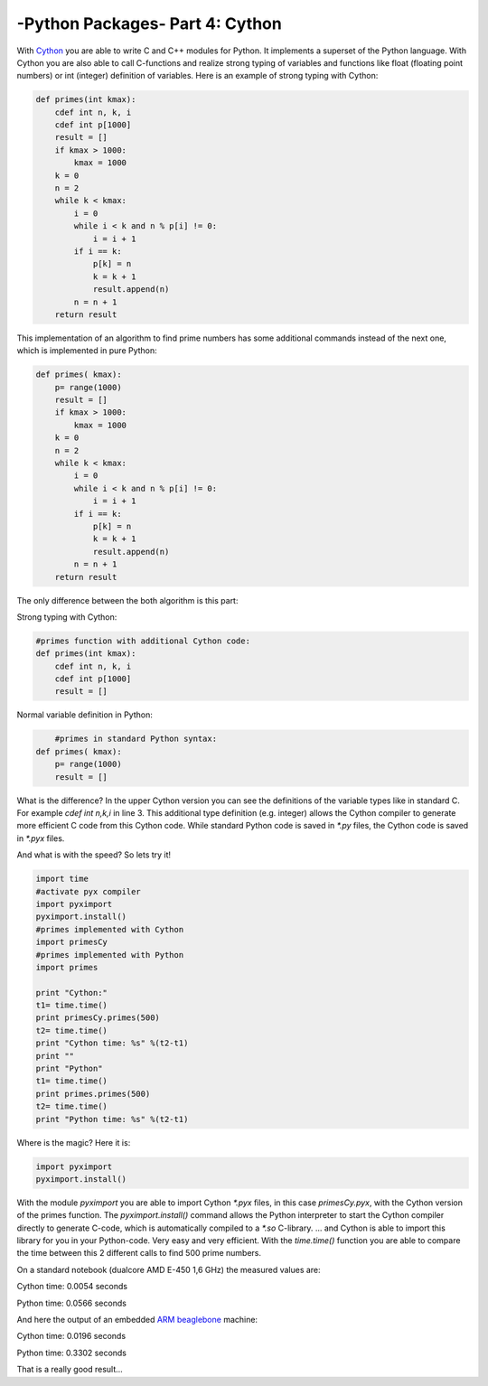 .. _introcython:

****************************************************
-Python Packages- Part 4: Cython 
****************************************************
With `Cython <http://cython.org/>`_   you are able to write C and C++ modules for Python. It implements a superset of the Python language.
With Cython you are also able to call C-functions and realize strong typing of variables and functions like float
(floating point numbers) or int (integer) definition of variables. Here is an example of strong typing with Cython:

.. code-block:: python

    def primes(int kmax):
        cdef int n, k, i
        cdef int p[1000]
        result = []
        if kmax > 1000:
            kmax = 1000
        k = 0
        n = 2
        while k < kmax:
            i = 0
            while i < k and n % p[i] != 0:
                i = i + 1
            if i == k:
                p[k] = n
                k = k + 1
                result.append(n)
            n = n + 1
        return result


This implementation of an algorithm to find prime numbers has some additional commands instead of the next one, which is implemented in pure Python:

.. code-block:: python

    def primes( kmax):
        p= range(1000)
        result = []
        if kmax > 1000:
            kmax = 1000
        k = 0
        n = 2
        while k < kmax:
            i = 0
            while i < k and n % p[i] != 0:
                i = i + 1
            if i == k:
                p[k] = n
                k = k + 1
                result.append(n)
            n = n + 1
        return result



The only difference between the both algorithm is this part:

Strong typing with Cython:

.. code-block:: python

    #primes function with additional Cython code:
    def primes(int kmax):
        cdef int n, k, i
        cdef int p[1000]
        result = []

Normal variable definition in Python:

.. code-block:: python

	#primes in standard Python syntax:
    def primes( kmax):
        p= range(1000)
        result = []

What is the difference? In the upper Cython version you can see the definitions of the variable types like in standard C.
For example `cdef int n,k,i` in line 3. This additional type definition (e.g. integer) allows the Cython compiler to generate
more efficient C code from this Cython code. While standard Python code is saved in `*.py` files, the Cython code is saved in `*.pyx` files.

And what is with the speed? So lets try it!

.. code-block:: python

	import time
	#activate pyx compiler
	import pyximport
	pyximport.install()
	#primes implemented with Cython
	import primesCy
	#primes implemented with Python
	import primes

	print "Cython:"
	t1= time.time()
	print primesCy.primes(500)
	t2= time.time()
	print "Cython time: %s" %(t2-t1)
	print ""
	print "Python"
	t1= time.time()
	print primes.primes(500)
	t2= time.time()
	print "Python time: %s" %(t2-t1)


Where is the magic? Here it is:

.. code-block:: python

    import pyximport
    pyximport.install()


With the module `pyximport` you are able to import Cython `*.pyx` files, in this case `primesCy.pyx`, with the Cython
version of the primes function.
The `pyximport.install()` command allows the Python interpreter to start the Cython compiler directly to generate C-code,
which is automatically compiled to a `*.so` C-library. ... and Cython is able to import this library for you in your Python-code.
Very easy and very efficient. With the `time.time()` function you are able to compare the time between this 2 different calls to find 500 prime numbers.

On a standard notebook (dualcore AMD E-450 1,6 GHz)  the measured values are:

Cython time: 0.0054 seconds

Python time: 0.0566 seconds

And here the output of an embedded `ARM beaglebone <http://beagleboard.org/Products/BeagleBone>`_  machine:

Cython time: 0.0196 seconds

Python time: 0.3302 seconds

That is a really good result...

